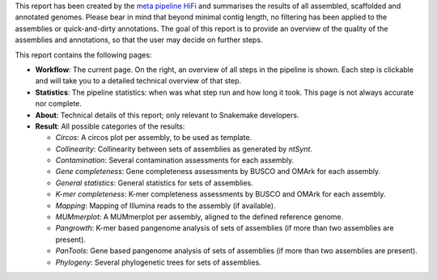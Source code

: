 This report has been created by the `meta pipeline HiFi
<https://github.com/dirkjanvw/meta_pipeline_hifi>`_ and summarises the results
of all assembled, scaffolded and annotated genomes. Please bear in mind that
beyond minimal contig length, no filtering has been applied to the assemblies
or quick-and-dirty annotations. The goal of this report is to provide an
overview of the quality of the assemblies and annotations, so that the user may
decide on further steps.

This report contains the following pages:

- **Workflow**: The current page. On the right, an overview of all steps in the
  pipeline is shown. Each step is clickable and will take you to a detailed
  technical overview of that step.
- **Statistics**: The pipeline statistics: when was what step run and how long
  it took. This page is not always accurate nor complete.
- **About**: Technical details of this report; only relevant to Snakemake
  developers.
- **Result**: All possible categories of the results:

  - *Circos*: A circos plot per assembly, to be used as template.
  - *Collinearity*: Collinearity between sets of assemblies as generated by
    `ntSynt`.
  - *Contamination*: Several contamination assessments for each assembly.
  - *Gene completeness*: Gene completeness assessments by BUSCO and OMArk for
    each assembly.
  - *General statistics*: General statistics for sets of assemblies.
  - *K-mer completeness*: K-mer completeness assessments by BUSCO and OMArk for
    each assembly.
  - *Mapping*: Mapping of Illumina reads to the assembly (if available).
  - *MUMmerplot*: A MUMmerplot per assembly, aligned to the defined reference
    genome.
  - *Pangrowth*: K-mer based pangenome analysis of sets of assemblies (if more
    than two assemblies are present).
  - *PanTools*: Gene based pangenome analysis of sets of assemblies (if more
    than two assemblies are present).
  - *Phylogeny*: Several phylogenetic trees for sets of assemblies.
